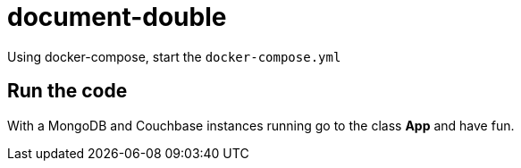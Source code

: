 # document-double

Using docker-compose, start the `docker-compose.yml`


## Run the code

With a MongoDB and Couchbase instances running go to the class **App** and have fun.
